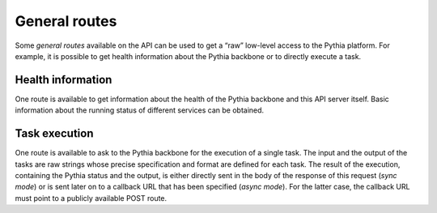 General routes
==============

Some `general routes` available on the API can be used to get a “raw” low-level access to the Pythia platform. For example, it is possible to get health information about the Pythia backbone or to directly execute a task.



Health information
------------------

One route is available to get information about the health of the Pythia backbone and this API server itself. Basic information about the running status of different services can be obtained.

.. http:get:: /api/health

   Health information about the Pythia backbone and this API server.

   **Example request**

   .. sourcecode:: http

      GET /api/health HTTP/1.1
      Host: example.com
      Accept: application/json

   **Example response**

   .. sourcecode:: http

      HTTP/1.1 200 OK
      Content-Type: application/json

      {
        "running": true
      }

   :reqheader Accept: application/json

   :resheader Content-Type: application/json

   :resjson boolean running: Pythia backbone running status

   :statuscode 200: no error


Task execution
--------------

One route is available to ask to the Pythia backbone for the execution of a single task. The input and the output of the tasks are raw strings whose precise specification and format are defined for each task. The result of the execution, containing the Pythia status and the output, is either directly sent in the body of the response of this request (*sync mode*) or is sent later on to a callback URL that has been specified (*async mode*). For the latter case, the callback URL must point to a publicly available POST route.

.. http:post:: /api/execute

   Execute a task on the Pythia backbone.

   **Example request**

   .. sourcecode:: http

      POST /api/execute HTTP/1.1
      Host: example.com
      Accept: application/json
      Content-Type: application/json

      {
        "tid": "hello-world"
      }

   **Example response**

   .. sourcecode:: http

      HTTP/1.1 200 OK
      Content-Type: application/json

      {
        "tid": "hello-world",
        "status": "success",
        "output": "Hello World!"
      }

   :reqheader Accept: application/json
   :reqheader Content-Type: application/json

   :query boolean async: whether results are directly sent in the response of the request or later to a callback URL (optional, default: false)

   :reqjson string tid: the identifier of the task to execute
   :reqjson string input: the input for the task (optional)
   :reqjson string callback: the callback URL to use for `async` mode (optional)

   :resheader Content-Type: application/json

   :resjson string tid: the identifier of the executed task
   :resjson string status: the Pythia status of the execution
   :resjson string output: the output created by the task execution

   :statuscode 200: task submitted for execution
   :statuscode 400: bad request (missing parameters, wrong parameter type, task not existing)
